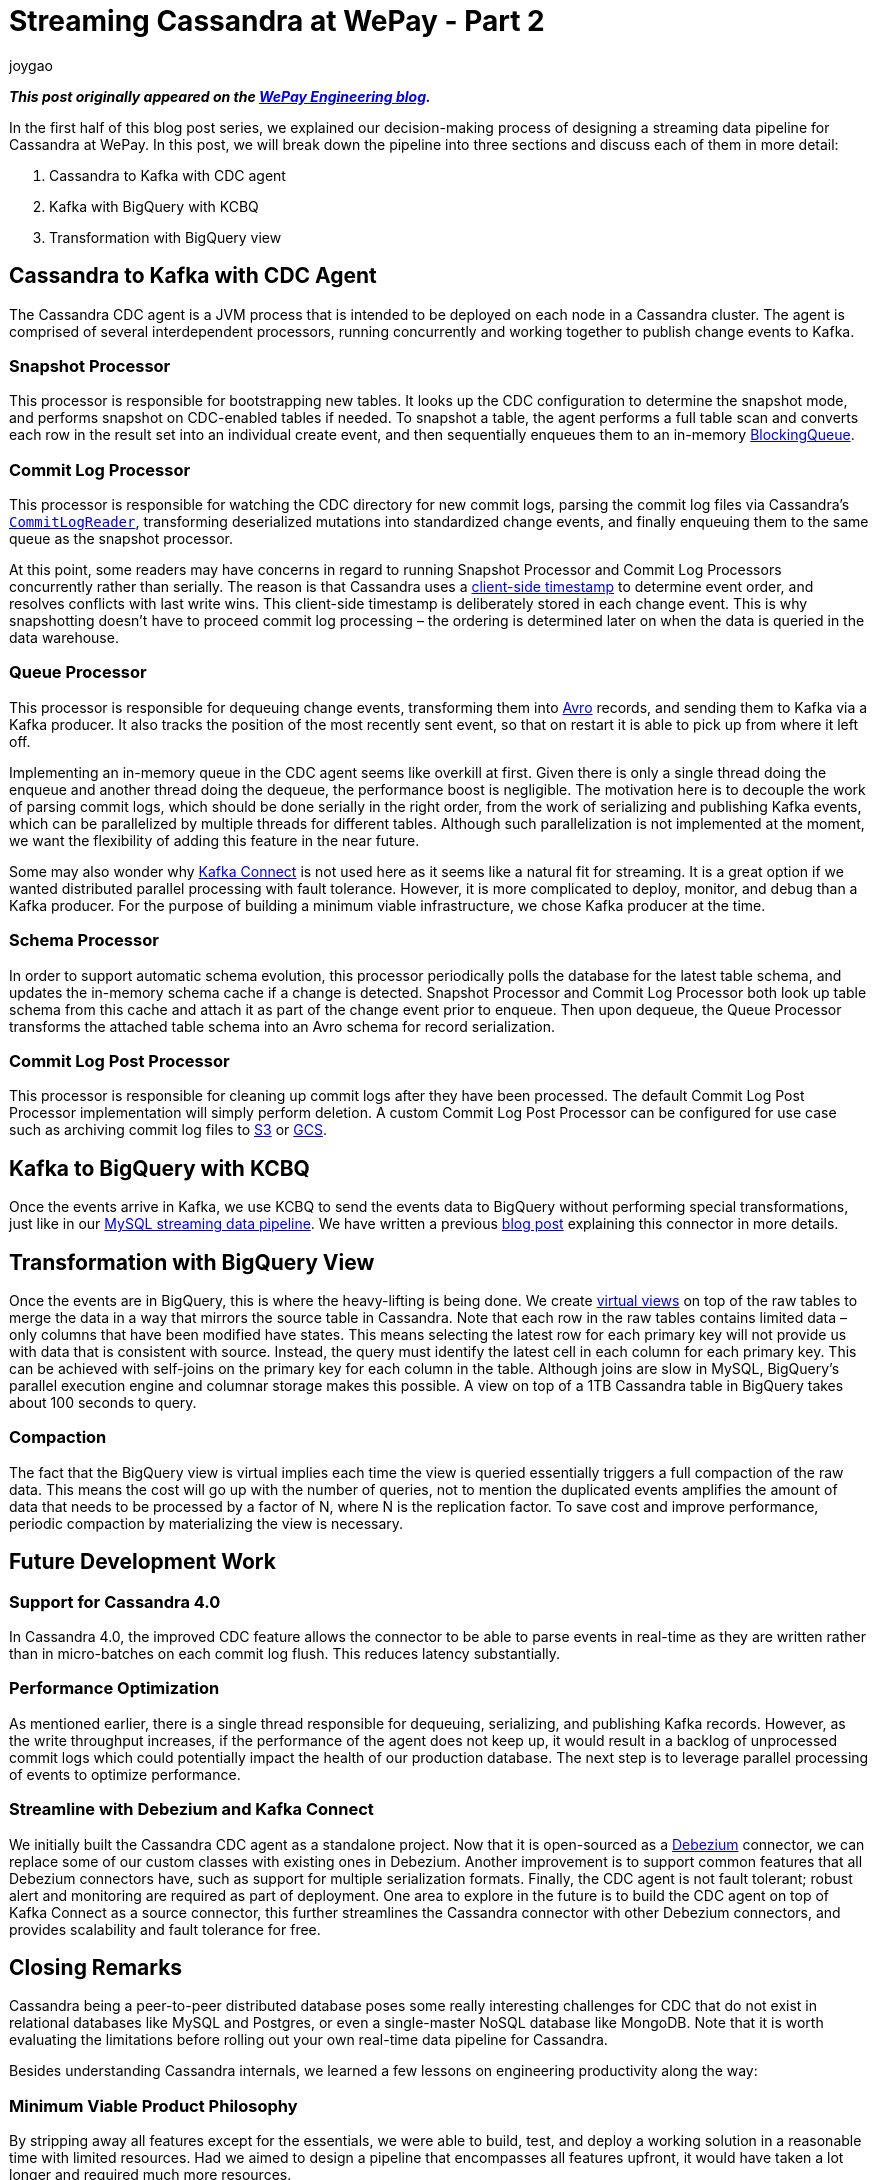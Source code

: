 = Streaming Cassandra at WePay - Part 2
joygao
:awestruct-tags: [ cassandra ]
:awestruct-layout: blog-post

**_This post originally appeared on the https://wecode.wepay.com/posts/streaming-cassandra-at-wepay-part-2[WePay Engineering blog]._**

In the first half of this blog post series, we explained our decision-making process of designing a streaming data pipeline for Cassandra at WePay. In this post, we will break down the pipeline into three sections and discuss each of them in more detail:

. Cassandra to Kafka with CDC agent
. Kafka with BigQuery with KCBQ
. Transformation with BigQuery view

== Cassandra to Kafka with CDC Agent

The Cassandra CDC agent is a JVM process that is intended to be deployed on each node in a Cassandra cluster. The agent is comprised of several interdependent processors, running concurrently and working together to publish change events to Kafka.

=== Snapshot Processor
This processor is responsible for bootstrapping new tables. It looks up the CDC configuration to determine the snapshot mode, and performs snapshot on CDC-enabled tables if needed. To snapshot a table, the agent performs a full table scan and converts each row in the result set into an individual create event, and then sequentially enqueues them to an in-memory link:https://docs.oracle.com/javase/7/docs/api/java/util/concurrent/BlockingQueue.html[BlockingQueue].

=== Commit Log Processor
This processor is responsible for watching the CDC directory for new commit logs, parsing the commit log files via Cassandra’s link:https://github.com/apache/cassandra/blob/trunk/src/java/org/apache/cassandra/db/commitlog/CommitLogReader.java[`CommitLogReader`], transforming deserialized mutations into standardized change events, and finally enqueuing them to the same queue as the snapshot processor.

At this point, some readers may have concerns in regard to running Snapshot Processor and Commit Log Processors concurrently rather than serially. The reason is that Cassandra uses a link:https://datastax.github.io/cpp-driver/topics/basics/client_side_timestamps/[client-side timestamp] to determine event order, and resolves conflicts with last write wins. This client-side timestamp is deliberately stored in each change event. This is why snapshotting doesn’t have to proceed commit log processing – the ordering is determined later on when the data is queried in the data warehouse.

=== Queue Processor

This processor is responsible for dequeuing change events, transforming them into link:https://avro.apache.org/docs/1.8.1/spec.html[Avro] records, and sending them to Kafka via a Kafka producer. It also tracks the position of the most recently sent event, so that on restart it is able to pick up from where it left off.

Implementing an in-memory queue in the CDC agent seems like overkill at first. Given there is only a single thread doing the enqueue and another thread doing the dequeue, the performance boost is negligible. The motivation here is to decouple the work of parsing commit logs, which should be done serially in the right order, from the work of serializing and publishing Kafka events, which can be parallelized by multiple threads for different tables. Although such parallelization is not implemented at the moment, we want the flexibility of adding this feature in the near future.

Some may also wonder why link:https://docs.confluent.io/current/connect/index.html[Kafka Connect] is not used here as it seems like a natural fit for streaming. It is a great option if we wanted distributed parallel processing with fault tolerance. However, it is more complicated to deploy, monitor, and debug than a Kafka producer. For the purpose of building a minimum viable infrastructure, we chose Kafka producer at the time.

=== Schema Processor

In order to support automatic schema evolution, this processor periodically polls the database for the latest table schema, and updates the in-memory schema cache if a change is detected. Snapshot Processor and Commit Log Processor both look up table schema from this cache and attach it as part of the change event prior to enqueue. Then upon dequeue, the Queue Processor transforms the attached table schema into an Avro schema for record serialization.

=== Commit Log Post Processor

This processor is responsible for cleaning up commit logs after they have been processed. The default Commit Log Post Processor implementation will simply perform deletion. A custom Commit Log Post Processor can be configured for use case such as archiving commit log files to link:https://aws.amazon.com/s3/[S3] or link:https://cloud.google.com/storage/[GCS].

== Kafka to BigQuery with KCBQ

Once the events arrive in Kafka, we use KCBQ to send the events data to BigQuery without performing special transformations, just like in our link:https://wecode.wepay.com/posts/streaming-databases-in-realtime-with-mysql-debezium-kafka[MySQL streaming data pipeline]. We have written a previous link:https://wecode.wepay.com/posts/kafka-bigquery-connector[blog post] explaining this connector in more details.

== Transformation with BigQuery View

Once the events are in BigQuery, this is where the heavy-lifting is being done. We create link:https://cloud.google.com/bigquery/docs/views-intro[virtual views] on top of the raw tables to merge the data in a way that mirrors the source table in Cassandra. Note that each row in the raw tables contains limited data – only columns that have been modified have states. This means selecting the latest row for each primary key will not provide us with data that is consistent with source. Instead, the query must identify the latest cell in each column for each primary key. This can be achieved with self-joins on the primary key for each column in the table. Although joins are slow in MySQL, BigQuery’s parallel execution engine and columnar storage makes this possible. A view on top of a 1TB Cassandra table in BigQuery takes about 100 seconds to query.

=== Compaction

The fact that the BigQuery view is virtual implies each time the view is queried essentially triggers a full compaction of the raw data. This means the cost will go up with the number of queries, not to mention the duplicated events amplifies the amount of data that needs to be processed by a factor of N, where N is the replication factor. To save cost and improve performance, periodic compaction by materializing the view is necessary.

== Future Development Work

=== Support for Cassandra 4.0

In Cassandra 4.0, the improved CDC feature allows the connector to be able to parse events in real-time as they are written rather than in micro-batches on each commit log flush. This reduces latency substantially.

=== Performance Optimization
As mentioned earlier, there is a single thread responsible for dequeuing, serializing, and publishing Kafka records. However, as the write throughput increases, if the performance of the agent does not keep up, it would result in a backlog of unprocessed commit logs which could potentially impact the health of our production database. The next step is to leverage parallel processing of events to optimize performance.

=== Streamline with Debezium and Kafka Connect

We initially built the Cassandra CDC agent as a standalone project. Now that it is open-sourced as a link:https://debezium.io/[Debezium] connector, we can replace some of our custom classes with existing ones in Debezium. Another improvement is to support common features that all Debezium connectors have, such as support for multiple serialization formats. Finally, the CDC agent is not fault tolerant; robust alert and monitoring are required as part of deployment. One area to explore in the future is to build the CDC agent on top of Kafka Connect as a source connector, this further streamlines the Cassandra connector with other Debezium connectors, and provides scalability and fault tolerance for free.

== Closing Remarks

Cassandra being a peer-to-peer distributed database poses some really interesting challenges for CDC that do not exist in relational databases like MySQL and Postgres, or even a single-master NoSQL database like MongoDB. Note that it is worth evaluating the limitations before rolling out your own real-time data pipeline for Cassandra.

Besides understanding Cassandra internals, we learned a few lessons on engineering productivity along the way:

=== Minimum Viable Product Philosophy

By stripping away all features except for the essentials, we were able to build, test, and deploy a working solution in a reasonable time with limited resources. Had we aimed to design a pipeline that encompasses all features upfront, it would have taken a lot longer and required much more resources.

=== Community Involvement

Cassandra is an open-source project. Rather than tackling the problem solo, we were engaged with the Cassandra community from the very start (i.e. sharing experiences with committers and users via link:https://www.meetup.com/Apache-Cassandra-Bay-Area/[meetups], link:https://user.cassandra.apache.narkive.com/njOxVaxP/using-cdc-feature-to-stream-c-to-kafka-design-proposal[discussing proposals in mailing list], link:https://www.youtube.com/watch?v=0K0fYHsFBZg[presenting proof-of-concept in conferences], etc.); all of which provided us with valuable feedback throughout the design and implementation stages.
